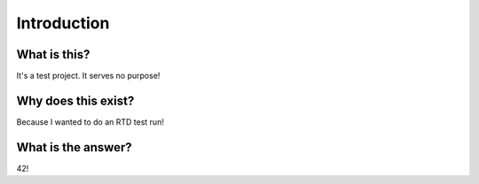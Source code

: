.. _interduction:

Introduction
============

What is this?
-------------

It's a test project. It serves no purpose!


Why does this exist?
--------------------

Because I wanted to do an RTD test run!


What is the answer?
-------------------

42!

